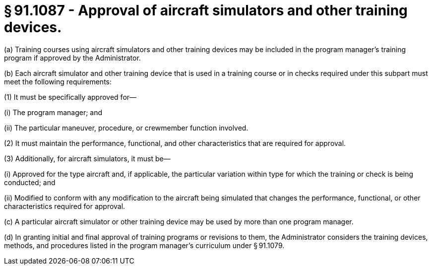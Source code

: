 # § 91.1087 - Approval of aircraft simulators and other training devices.

(a) Training courses using aircraft simulators and other training devices may be included in the program manager's training program if approved by the Administrator.

(b) Each aircraft simulator and other training device that is used in a training course or in checks required under this subpart must meet the following requirements:

(1) It must be specifically approved for—

(i) The program manager; and

(ii) The particular maneuver, procedure, or crewmember function involved.

(2) It must maintain the performance, functional, and other characteristics that are required for approval.

(3) Additionally, for aircraft simulators, it must be—

(i) Approved for the type aircraft and, if applicable, the particular variation within type for which the training or check is being conducted; and

(ii) Modified to conform with any modification to the aircraft being simulated that changes the performance, functional, or other characteristics required for approval.

(c) A particular aircraft simulator or other training device may be used by more than one program manager.

(d) In granting initial and final approval of training programs or revisions to them, the Administrator considers the training devices, methods, and procedures listed in the program manager's curriculum under § 91.1079.

